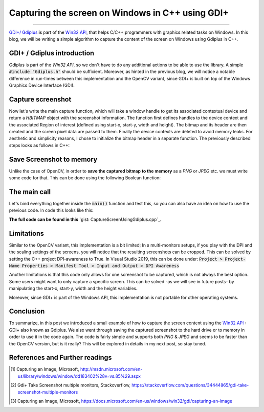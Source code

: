 Capturing the screen on Windows in C++ using GDI+
=================================================

.. raw:: html

  <div class="blog-post-tags">
    <ul class="blog-posts-details">
    <li id="Date"><span>Date:</span>                 26 July 2020 </li>
    <li id="author"><span>Author:</span>            <a href="author/ayoub-malek.html">Ayoub Malek</a> </li>
    <li id="location"><span>Location:</span>        <a href="location/munich.html">Munich</a>
    </li>  <li id="language"><span>Language:</span> <a href="language/english.html">English</a>
    </li>  <li id="category"><span>Category:</span> <a href="category/image-processing.html">Image processing</a>
    </li>
    <li id="tags"><span>Tags:
          </span>
          <a class="post-tags" href="tag/cplusplus.html">C++</a>
          <a class="post-tags" href="tag/Windows.html">Windows</a>
          <a class="post-tags" href="tag/gdiplus.html">GDI+</a>
          <a class="post-tags" href="tag/screenshot.html">Screenshot</a>
    </li>
    </ul>
  </div>

.. meta::
  :description: Capturing the screen using Gdiplus
  :keywords: Screen capture, Gdiplus, GDI+, C++, Win32, Windows
  :author: Ayoub Malek

.. post:: July 26, 2020
  :tags: Cplusplus, Gdiplus, Windows, Screenshot
  :category: Image processing, 2020
  :author: Ayoub Malek
  :location: Munich
  :language: English

-----------------------

`GDI+/ Gdiplus`_ is part of the `Win32 API`_, that helps C/C++ programmers with graphics related tasks on Windows.
In this blog, we will be writing a simple algorithm to capture the content of the screen on Windows using Gdiplus in C++.

GDI+ / Gdiplus introduction
---------------------------
Gdiplus is part of the `Win32 API`, so we don't have to do any additional actions to be able to use the library.
A simple :code:`#include "Gdiplus.h"` should be sufficient.
Moreover, as hinted in the previous blog, we will notice a notable difference in run-times between this implementation and the OpenCV variant, since GDI+ is built on top of the Windows Graphics Device Interface (GDI).

Capture screenshot
------------------
Now let's write the main capture function, which will take a window handle to get its associated contextual device and return a `HBITMAP` object with the screenshot information.
The function first defines handles to the device context and the associated Region of interest (defined using start-x, start-y, width and height).
The bitmap and its header are then created and the screen pixel data are passed to them.
Finally the device contexts are deleted to avoid memory leaks.
For aesthetic and simplicity reasons, I chose to initialize the bitmap header in a separate function.
The previously described steps looks as follows in C++:

.. code-block:: C++
  :linenos:

  BITMAPINFOHEADER createBitmapHeader(int width, int height)
  {
      BITMAPINFOHEADER  bi;

      // create a bitmap
      bi.biSize = sizeof(BITMAPINFOHEADER);
      bi.biWidth = width;
      bi.biHeight = -height;  //this is the line that makes it draw upside down or not
      bi.biPlanes = 1;
      bi.biBitCount = 32;
      bi.biCompression = BI_RGB;
      bi.biSizeImage = 0;
      bi.biXPelsPerMeter = 0;
      bi.biYPelsPerMeter = 0;
      bi.biClrUsed = 0;
      bi.biClrImportant = 0;

      return bi;
  }

  HBITMAP GdiPlusScreenCapture(HWND hWnd)
  {
      // get handles to a device context (DC)
      HDC hwindowDC = GetDC(hWnd);
      HDC hwindowCompatibleDC = CreateCompatibleDC(hwindowDC);
      SetStretchBltMode(hwindowCompatibleDC, COLORONCOLOR);

      // define scale, height and width
      int scale = 1;
      int screenx = GetSystemMetrics(SM_XVIRTUALSCREEN);
      int screeny = GetSystemMetrics(SM_YVIRTUALSCREEN);
      int width = GetSystemMetrics(SM_CXVIRTUALSCREEN);
      int height = GetSystemMetrics(SM_CYVIRTUALSCREEN);

      // create a bitmap
      HBITMAP hbwindow = CreateCompatibleBitmap(hwindowDC, width, height);
      BITMAPINFOHEADER bi = createBitmapHeader(width, height);

      // use the previously created device context with the bitmap
      SelectObject(hwindowCompatibleDC, hbwindow);

      // Starting with 32-bit Windows, GlobalAlloc and LocalAlloc are implemented as wrapper functions that call HeapAlloc using a handle to the process's default heap.
      // Therefore, GlobalAlloc and LocalAlloc have greater overhead than HeapAlloc.
      DWORD dwBmpSize = ((width * bi.biBitCount + 31) / 32) * 4 * height;
      HANDLE hDIB = GlobalAlloc(GHND, dwBmpSize);
      char* lpbitmap = (char*)GlobalLock(hDIB);

      // copy from the window device context to the bitmap device context
      StretchBlt(hwindowCompatibleDC, 0, 0, width, height, hwindowDC, screenx, screeny, width, height, SRCCOPY);   //change SRCCOPY to NOTSRCCOPY for wacky colors !
      GetDIBits(hwindowCompatibleDC, hbwindow, 0, height, lpbitmap, (BITMAPINFO*)&bi, DIB_RGB_COLORS);

      // avoid memory leak
      DeleteDC(hwindowCompatibleDC);
      ReleaseDC(hWnd, hwindowDC);

      return hbwindow;
  }


Save Screenshot to memory
-------------------------
Unlike the case of OpenCV, in order to **save the captured bitmap to the memory** as a `PNG` or `JPEG` etc. we must write some code for that.
This can be done using the following Boolean function:

.. code-block:: C++
   :linenos:

   bool saveToMemory(HBITMAP* hbitmap, std::vector<BYTE>& data, std::string dataFormat = "png")
   {
       Gdiplus::Bitmap bmp(*hbitmap, nullptr);
       // write to IStream
       IStream* istream = nullptr;
       CreateStreamOnHGlobal(NULL, TRUE, &istream);

       // define encoding
       CLSID clsid;
       if (dataFormat.compare("bmp") == 0) { CLSIDFromString(L"{557cf400-1a04-11d3-9a73-0000f81ef32e}", &clsid); }
       else if (dataFormat.compare("jpg") == 0) { CLSIDFromString(L"{557cf401-1a04-11d3-9a73-0000f81ef32e}", &clsid); }
       else if (dataFormat.compare("gif") == 0) { CLSIDFromString(L"{557cf402-1a04-11d3-9a73-0000f81ef32e}", &clsid); }
       else if (dataFormat.compare("tif") == 0) { CLSIDFromString(L"{557cf405-1a04-11d3-9a73-0000f81ef32e}", &clsid); }
       else if (dataFormat.compare("png") == 0) { CLSIDFromString(L"{557cf406-1a04-11d3-9a73-0000f81ef32e}", &clsid); }

       Gdiplus::Status status = bmp.Save(istream, &clsid, NULL);
       if (status != Gdiplus::Status::Ok)
           return false;

       // get memory handle associated with istream
       HGLOBAL hg = NULL;
       GetHGlobalFromStream(istream, &hg);

       // copy IStream to buffer
       int bufsize = GlobalSize(hg);
       data.resize(bufsize);

       // lock & unlock memory
       LPVOID pimage = GlobalLock(hg);
       memcpy(&data[0], pimage, bufsize);
       GlobalUnlock(hg);
       istream->Release();
       return true;
   }

The main call
---------------
Let's bind everything together inside the :code:`main()` function and test this, so you can also have an idea on how to use the previous code.
In code this looks like this:

.. code-block:: c++
  :linenos:

  int main()
  {
      // Initialize GDI+.
      GdiplusStartupInput gdiplusStartupInput;
      ULONG_PTR gdiplusToken;
      GdiplusStartup(&gdiplusToken, &gdiplusStartupInput, NULL);

      // get the bitmap handle to the bitmap screenshot
      HWND hWnd = GetDesktopWindow();
      HBITMAP hBmp = GdiPlusScreenCapture(hWnd);

      // save as png to memory
      std::vector<BYTE> data;
      std::string dataFormat = "bmp";

      if (saveToMemory(&hBmp, data, dataFormat))
      {
          std::wcout << "Screenshot saved to memory" << std::endl;

          // save from memory to file
          std::ofstream fout("Screenshot-m1." + dataFormat, std::ios::binary);
          fout.write((char*)data.data(), data.size());
      }
      else
          std::wcout << "Error: Couldn't save screenshot to memory" << std::endl;


      // save as png (method 2)
      CImage image;
      image.Attach(hBmp);
      image.Save(L"Screenshot-m2.png");

      GdiplusShutdown(gdiplusToken);
      return 0;
  }

**The full code can be found in this** `gist: CaptureScreenUsingGdiplus.cpp`_.

Limitations
-----------
Similar to the OpenCV variant, this implementation is a bit limited; In a multi-monitors setups, if you play with the DPI and the scaling settings of the screens, you will notice that the resulting screenshots can be cropped.
This can be solved by setting the C++ project DPI-awareness to True.
In Visual Studio 2019, this can be done under: :code:`Project > Project-Name Properties > Manifest Tool > Input and Output > DPI Awareness`

Another limitations is that this code only allows for one screenshot to be captured, which is not always the best option.
Some users might want to only capture a specific screen. This can be solved -as we will see in future posts- by manipulating the start-x, start-y, width and the height variables.

Moreover, since GDI+ is part of the Windows API, this implementation is not portable for other operating systems.

Conclusion
----------
To summarize, in this post we introduced a small example of how to capture the screen content using the `Win32 API`_ : GDI+ also known as Gdiplus.
We also went through saving the captured screenshot to the hard drive or to memory in order to use it in the code again.
The code is fairly simple and supports both `PNG` \& `JPEG` and seems to be faster than the OpenCV version, but is it really? This will be explored in details in my next post, so stay tuned.


References and Further readings
--------------------------------
.. [1] Capturing an Image, Microsoft, http://msdn.microsoft.com/en-us/library/windows/window/dd183402%28v=vs.85%29.aspx
.. [2] Gdi+ Take Screenshot multiple monitors, Stackoverflow, https://stackoverflow.com/questions/34444865/gdi-take-screenshot-multiple-monitors
.. [3] Capturing an Image, Microsoft, https://docs.microsoft.com/en-us/windows/win32/gdi/capturing-an-image

.. _`gist: CaptureSceenshotUsingOpenCV.cpp`: https://gist.github.com/SuperKogito/a6383dddcf4ee459b979e12550cc6e51
.. _`Win32 API` : https://docs.microsoft.com/en-us/windows/win32/
.. _`GDI+/ Gdiplus` : https://docs.microsoft.com/en-us/windows/win32/gdiplus/-gdiplus-gdi-start
